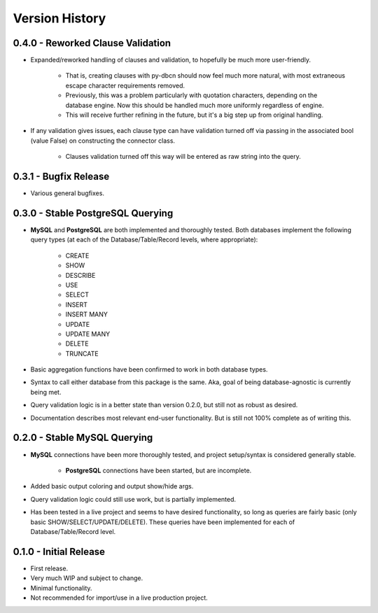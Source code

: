 Version History
***************


0.4.0 - Reworked Clause Validation
==================================
* Expanded/reworked handling of clauses and validation, to hopefully be much
  more user-friendly.

    * That is, creating clauses with py-dbcn should now feel much more natural,
      with most extraneous escape character requirements removed.
    * Previously, this was a problem particularly with quotation characters,
      depending on the database engine. Now this should be handled much more
      uniformly regardless of engine.
    * This will receive further refining in the future, but it's a big step
      up from original handling.

* If any validation gives issues, each clause type can have validation
  turned off via passing in the associated bool (value False) on constructing
  the connector class.

    * Clauses validation turned off this way will be entered as raw string into
      the query.


0.3.1 - Bugfix Release
======================
* Various general bugfixes.


0.3.0 - Stable PostgreSQL Querying
==================================

* **MySQL** and **PostgreSQL** are both implemented and thoroughly tested. Both
  databases implement the following query types (at each of the
  Database/Table/Record levels, where appropriate):

    * CREATE
    * SHOW
    * DESCRIBE
    * USE
    * SELECT
    * INSERT
    * INSERT MANY
    * UPDATE
    * UPDATE MANY
    * DELETE
    * TRUNCATE

* Basic aggregation functions have been confirmed to work in both database
  types.
* Syntax to call either database from this package is the same. Aka, goal of
  being database-agnostic is currently being met.
* Query validation logic is in a better state than version 0.2.0, but still not
  as robust as desired.
* Documentation describes most relevant end-user functionality. But is still not
  100% complete as of writing this.


0.2.0 - Stable MySQL Querying
=============================

* **MySQL** connections have been more thoroughly tested, and project
  setup/syntax is considered generally stable.

    * **PostgreSQL** connections have been started, but are incomplete.

* Added basic output coloring and output show/hide args.
* Query validation logic could still use work, but is partially implemented.
* Has been tested in a live project and seems to have desired functionality,
  so long as queries are fairly basic (only basic SHOW/SELECT/UPDATE/DELETE).
  These queries have been implemented for each of Database/Table/Record level.


0.1.0 - Initial Release
=======================

* First release.
* Very much WIP and subject to change.
* Minimal functionality.
* Not recommended for import/use in a live production project.
